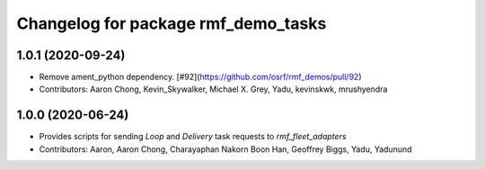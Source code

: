 ^^^^^^^^^^^^^^^^^^^^^^^^^^^^^^^^^^^^
Changelog for package rmf_demo_tasks
^^^^^^^^^^^^^^^^^^^^^^^^^^^^^^^^^^^^

1.0.1 (2020-09-24)
------------------
* Remove ament_python dependency. [#92](https://github.com/osrf/rmf_demos/pull/92)
* Contributors: Aaron Chong, Kevin_Skywalker, Michael X. Grey, Yadu, kevinskwk, mrushyendra

1.0.0 (2020-06-24)
------------------
* Provides scripts for sending `Loop` and `Delivery` task requests to `rmf_fleet_adapters`
* Contributors: Aaron, Aaron Chong, Charayaphan Nakorn Boon Han, Geoffrey Biggs, Yadu, Yadunund
